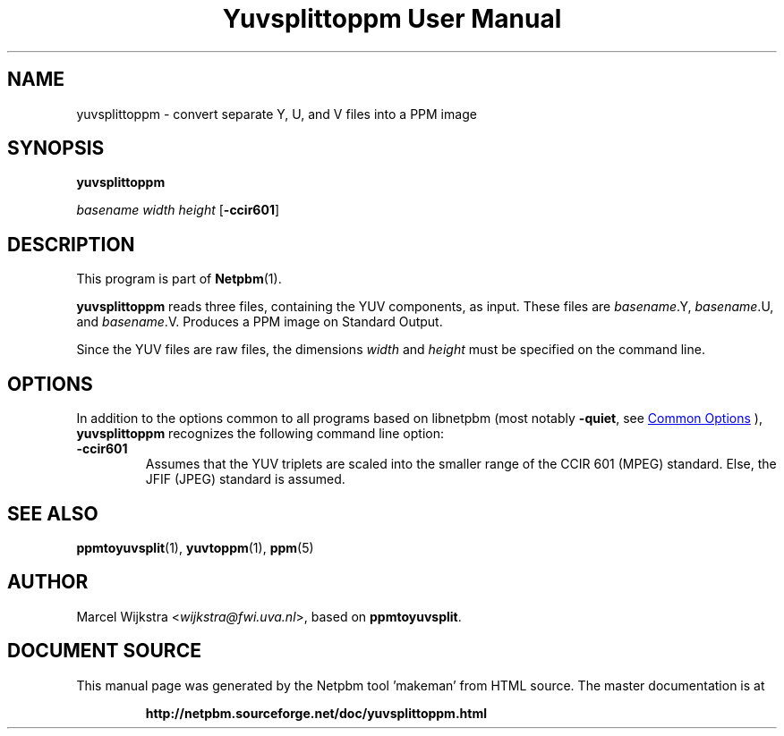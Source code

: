 \
.\" This man page was generated by the Netpbm tool 'makeman' from HTML source.
.\" Do not hand-hack it!  If you have bug fixes or improvements, please find
.\" the corresponding HTML page on the Netpbm website, generate a patch
.\" against that, and send it to the Netpbm maintainer.
.TH "Yuvsplittoppm User Manual" 0 "26 August 93" "netpbm documentation"

.SH NAME

yuvsplittoppm - convert separate Y, U, and V files into a PPM image

.UN synopsis
.SH SYNOPSIS

\fByuvsplittoppm \fP

\fIbasename\fP 
\fIwidth\fP 
\fIheight\fP
[\fB-ccir601\fP]

.UN description
.SH DESCRIPTION
.PP
This program is part of
.BR "Netpbm" (1)\c
\&.
.PP
\fByuvsplittoppm\fP reads three files, containing the YUV
components, as input.  These files are \fIbasename\fP.Y,
\fIbasename\fP.U, and \fIbasename\fP.V.  Produces a PPM image
on Standard Output.
.PP
Since the YUV files are raw files, the dimensions \fIwidth\fP and
\fIheight\fP must be specified on the command line.

.UN options
.SH OPTIONS
.PP
In addition to the options common to all programs based on libnetpbm
(most notably \fB-quiet\fP, see 
.UR index.html#commonoptions
 Common Options
.UE
\&), \fByuvsplittoppm\fP recognizes the following
command line option:


.TP
\fB-ccir601\fP
Assumes that the YUV triplets are scaled into the smaller range of the
CCIR 601 (MPEG) standard. Else, the JFIF (JPEG) standard is assumed.


.UN seealso
.SH SEE ALSO
.BR "ppmtoyuvsplit" (1)\c
\&, 
.BR "yuvtoppm" (1)\c
\&,
.BR "ppm" (5)\c
\&

.UN author
.SH AUTHOR

Marcel Wijkstra <\fIwijkstra@fwi.uva.nl\fP>, based
on \fBppmtoyuvsplit\fP.
.SH DOCUMENT SOURCE
This manual page was generated by the Netpbm tool 'makeman' from HTML
source.  The master documentation is at
.IP
.B http://netpbm.sourceforge.net/doc/yuvsplittoppm.html
.PP